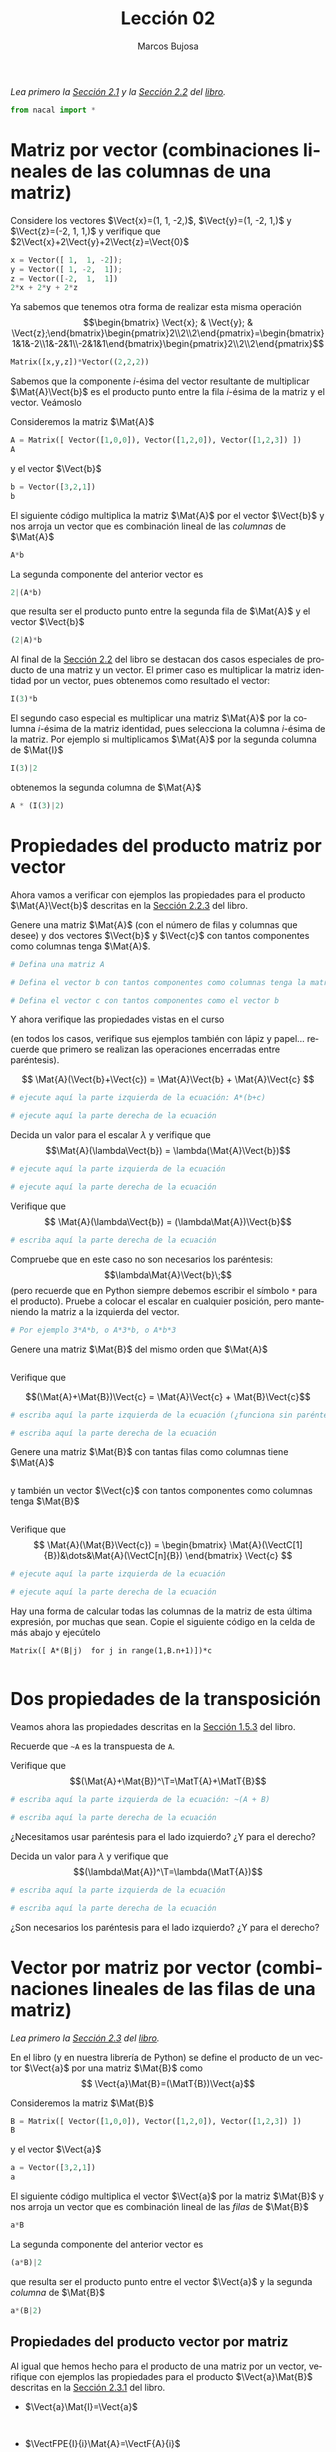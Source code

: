 #+TITLE: Lección 02
#+AUTHOR: Marcos Bujosa
#+LANGUAGE: es-es
# +STARTUP: show3levels
# +STARTUP: latexpreview

#+LaTeX_HEADER: \usepackage{nacal}

# +OPTIONS: toc:nil

#+ox-ipynb-keyword-metadata: key1 key2

#+EXPORT_FILE_NAME: ../Lecc02.ipynb

#+call: GeneraNotebook()

#+BEGIN_EXPORT latex
\maketitle
#+END_EXPORT

# COMMENT +PROPERTY: header-args:jupyter-python :results replace raw :display text/latex 
# COMMENT +PROPERTY: header-args:jupyter-python :results raw :results replace :display text/latex 
# COMMENT +PROPERTY: header-args:jupyter-python :results replace drawer
#+PROPERTY: header-args:jupyter-python :results replace

/Lea primero la [[https://mbujosab.github.io/CursoDeAlgebraLineal/libro.pdf#section.2.1][Sección 2.1]] y la [[https://mbujosab.github.io/CursoDeAlgebraLineal/libro.pdf#section.2.2][Sección 2.2]] del [[https://mbujosab.github.io/CursoDeAlgebraLineal][libro]]./

#+BEGIN_SRC jupyter-python :results silent
from nacal import *
#+END_SRC

#+BEGIN_SRC jupyter-python  :results silent :exports none
from IPython.display import display_png
from sympy import preview
#+END_SRC


*** COMMENT para Jupyter-Notebook                                :noexports:
\(
\newcommand{\Rr}{{\mathbb{R}}}
\newcommand{\Zz}{{\mathbb{Z}}}
%%%%%%%%%%%%%%%%%%%%%%%%%%%%%%%%%%%%%%%%%%%%%%%%%%%%%%%%%%%%%%%%%%%%%%%%%%%%
\newcommand{\getItem}{\pmb{\mid}}
\newcommand{\getitemR}[1]{\getItem{#1}}
\newcommand{\getitemL}[1]{{#1}\getItem}
\newcommand{\elemR}[2]{{#1}^{\phantom{\T}}_{\getitemR{#2}}} 
\newcommand{\elemRP}[2]{{\big(#1\big)}^{\phantom{\T}}_{\getitemR{#2}}} 
\newcommand{\elemRPE}[2]{\big({#1}^{\phantom{\T}}_{\getitemR{#2}}\big)}
\newcommand{\elemL}[2]{ {_{\getitemL{#2}}#1} }
\newcommand{\elemLP}[2]{ {_{\getitemL{#2}}\left(#1\right)} } 
\newcommand{\elemLPE}[2]{\left( {_{\getitemL{#2}}#1} \right)}
%%%%%%%%%%%%%%%%%%%%%%%%%%%%%%%%%%%%%%%%%%%%%%%%%%%%%%%%%%%%%%%%%%%%%%%%%%%%
\newcommand{\Vect}[2][{}]{{\boldsymbol{#2}}_{#1}}
\newcommand{\eleVR}[2]  {\elemR  {\Vect{#1}}{#2}}	 % con subindices
\newcommand{\eleVRP}[2] {\elemRP {\Vect{#1}}{#2}}      % con subindices y paréntesis interior
\newcommand{\eleVRPE}[2]{\elemRPE{\Vect{#1}}{#2}}      % con subindices y paréntesis exterior
%%%%%%%%%%%%%%%%%%%%%%%%%%%%%%%%%%%%%%%%%%%%%%%%%%%%%%%%%%%%%%%%%%%%%%%%%%%%
\newcommand{\VectC}[2][{}]  {\elemR  {\Mat{#2}}{#1}}   % con subindices
\newcommand{\VectCP}[2][{}] {\elemRP {\Mat{#2}}{#1}}   % con subindices y paréntesis
\newcommand{\VectCPE}[2][{}]{\elemRPE{\Mat{#1}}{#2}}   % con subindices y paréntesis exterior
\newcommand{\VectF}[2]      {\elemL{\Mat{#1}}{#2}}     % con subindices
\newcommand{\VectFP}[2]     {\elemL{(\Mat{#1})}{#2}}   % con subindices y paréntesis
\newcommand{\VectFPE}[2]    {\elemLPE{\Mat{#1}}{#2}}   % con subindices y paréntesis exterior
%%%%%%%%%%%%%%%%%%%%%%%%%%%%%%%%%%%%%%%%%%%%%%%%%%%%%%%%%%%%%%%%%%%%%%%%%%%%
\newcommand{\mat}[1]{\boldsymbol{\mathsf{#1}}}
\newcommand{\Mat} [2][{}]{{\mat{#2}}_{#1}} 
\newcommand{\T}{\intercal}
\newcommand{\MatT}[2][{}]{{\mat{#2}}^{\T}_{#1}}
\newcommand{\VectCC}[2][{}]   {\elemRR {\Mat{#2}}{#1}}   % con ()
\newcommand{\VectCCC}[2][{}]  {\elemRRR{\Mat{#2}}{#1}}   % con texto "col"
%SELECCIÓNA de FILAS y COlUMNAS DE UNA MATRIZ TRANSPUESTA PARA GENERAR UN VECTOR DE Rn
\newcommand{\VectTC}[2][{}]   {\elemR{\MatT{#2}\!}{#1}}  % con subindices
\newcommand{\VectTCC}[2][{}]  {\elemRR{ \MatT{#2}}{#1}}  % con ()
\newcommand{\VectTCCC}[2][{}] {\elemRRR{\MatT{#2}}{#1}}  % con texto "col"
\newcommand{\dotprod}[2][{}] {\Vect{#1}\cdot\Vect{#2}}
\)



* Matriz por vector (combinaciones lineales de las columnas de una matriz)

Considere los vectores $\Vect{x}=(1, 1, -2,)$, $\Vect{y}=(1, -2, 1,)$ y
$\Vect{z}=(-2, 1, 1,)$ y verifique que $2\Vect{x}+2\Vect{y}+2\Vect{z}=\Vect{0}$

#+BEGIN_SRC jupyter-python
x = Vector([ 1,  1, -2]);
y = Vector([ 1, -2,  1]);
z = Vector([-2,  1,  1])
2*x + 2*y + 2*z
#+END_SRC

Ya sabemos que tenemos otra forma de realizar esta misma operación
$$\begin{bmatrix} \Vect{x}; & \Vect{y}; & \Vect{z};\end{bmatrix}\begin{pmatrix}2\\2\\2\end{pmatrix}=\begin{bmatrix}1&1&-2\\1&-2&1\\-2&1&1\end{bmatrix}\begin{pmatrix}2\\2\\2\end{pmatrix}$$


#+BEGIN_SRC jupyter-python
Matrix([x,y,z])*Vector((2,2,2))
#+END_SRC

Sabemos que la componente /i/-ésima del vector resultante de
multiplicar $\Mat{A}\Vect{b}$ es el producto punto entre la fila
/i/-ésima de la matriz y el vector. Veámoslo

Consideremos la matriz $\Mat{A}$
#+BEGIN_SRC jupyter-python
A = Matrix([ Vector([1,0,0]), Vector([1,2,0]), Vector([1,2,3]) ])
A
#+END_SRC
y el vector $\Vect{b}$
#+BEGIN_SRC jupyter-python
b = Vector([3,2,1])
b
#+END_SRC

El siguiente código multiplica la matriz $\Mat{A}$ por el vector $\Vect{b}$ y nos arroja un vector que es combinación lineal de las /columnas/ de $\Mat{A}$
#+BEGIN_SRC jupyter-python
A*b
#+END_SRC

La segunda componente del anterior vector es 
#+BEGIN_SRC jupyter-python
2|(A*b)
#+END_SRC

que resulta ser el producto punto entre la segunda fila de $\Mat{A}$ y el vector $\Vect{b}$
#+BEGIN_SRC jupyter-python
(2|A)*b
#+END_SRC

Al final de la [[https://mbujosab.github.io/CursoDeAlgebraLineal/libro.pdf#subsection.2.2.1][Sección 2.2]] del libro se destacan dos casos especiales
de producto de una matriz y un vector. El primer caso es multiplicar
la matriz identidad por un vector, pues obtenemos como resultado el vector:
#+BEGIN_SRC jupyter-python
I(3)*b
#+END_SRC

El segundo caso especial es multiplicar una matriz $\Mat{A}$ por la
columna /i/-ésima de la matriz identidad, pues selecciona la columna
/i/-ésima de la matriz. Por ejemplo si multiplicamos $\Mat{A}$ por la
segunda columna de $\Mat{I}$
#+BEGIN_SRC jupyter-python
I(3)|2
#+END_SRC
obtenemos la segunda columna de $\Mat{A}$
#+BEGIN_SRC jupyter-python
A * (I(3)|2)
#+END_SRC

* Propiedades del producto matriz por vector

Ahora vamos a verificar con ejemplos las propiedades para el producto
$\Mat{A}\Vect{b}$ descritas en la [[https://mbujosab.github.io/CursoDeAlgebraLineal/libro.pdf#subsection.2.2.3][Sección 2.2.3]] del libro.

Genere una matriz $\Mat{A}$ (con el número de filas y columnas que
desee) y dos vectores $\Vect{b}$ y $\Vect{c}$ con tantos componentes
como columnas tenga $\Mat{A}$.

#+BEGIN_SRC jupyter-python
# Defina una matriz A

#+END_SRC

#+BEGIN_SRC jupyter-python
# Defina el vector b con tantos componentes como columnas tenga la matriz A

#+END_SRC

#+BEGIN_SRC jupyter-python
# Defina el vector c con tantos componentes como el vector b

#+END_SRC

Y ahora verifique las propiedades vistas en el curso 

(en todos los casos, verifique sus ejemplos también con lápiz y
papel... recuerde que primero se realizan las operaciones encerradas
entre paréntesis).  

$$ \Mat{A}(\Vect{b}+\Vect{c}) = \Mat{A}\Vect{b} + \Mat{A}\Vect{c} $$

#+BEGIN_SRC jupyter-python
# ejecute aquí la parte izquierda de la ecuación: A*(b+c)

#+END_SRC

#+BEGIN_SRC jupyter-python
# ejecute aquí la parte derecha de la ecuación

#+END_SRC

Decida un valor para el escalar $\lambda$ y verifique que
$$\Mat{A}(\lambda\Vect{b}) = \lambda(\Mat{A}\Vect{b})$$

#+BEGIN_SRC jupyter-python
# ejecute aquí la parte izquierda de la ecuación

#+END_SRC

#+BEGIN_SRC jupyter-python
# ejecute aquí la parte derecha de la ecuación

#+END_SRC

Verifique que
$$ \Mat{A}(\lambda\Vect{b}) = (\lambda\Mat{A})\Vect{b}$$

#+BEGIN_SRC jupyter-python
# escriba aquí la parte derecha de la ecuación

#+END_SRC

Compruebe que en este caso no son necesarios los paréntesis:
$$\lambda\Mat{A}\Vect{b}\;$$ (pero recuerde que en Python siempre
debemos escribir el símbolo =*= para el producto). Pruebe a colocar el
escalar en cualquier posición, pero manteniendo la matriz a la
izquierda del vector.
#+BEGIN_SRC jupyter-python
# Por ejemplo 3*A*b, o A*3*b, o A*b*3

#+END_SRC

Genere una matriz $\Mat{B}$ del mismo orden que $\Mat{A}$
#+BEGIN_SRC jupyter-python

#+END_SRC

Verifique que

$$(\Mat{A}+\Mat{B})\Vect{c} = \Mat{A}\Vect{c} + \Mat{B}\Vect{c}$$

#+BEGIN_SRC jupyter-python
# escriba aquí la parte izquierda de la ecuación (¿funciona sin paréntesis?)

#+END_SRC

#+BEGIN_SRC jupyter-python
# escriba aquí la parte derecha de la ecuación

#+END_SRC

Genere una matriz $\Mat{B}$ con tantas filas como columnas tiene
$\Mat{A}$ 
#+BEGIN_SRC jupyter-python

#+END_SRC

y también un vector $\Vect{c}$ con tantos componentes como columnas
tenga $\Mat{B}$
#+BEGIN_SRC jupyter-python

#+END_SRC

Verifique que
$$ \Mat{A}(\Mat{B}\Vect{c}) = \begin{bmatrix} \Mat{A}(\VectC[1]{B})&\dots&\Mat{A}(\VectC[n]{B}) \end{bmatrix} \Vect{c} $$

#+BEGIN_SRC jupyter-python
# ejecute aquí la parte izquierda de la ecuación

#+END_SRC

#+BEGIN_SRC jupyter-python
# ejecute aquí la parte derecha de la ecuación

#+END_SRC

Hay una forma de calcular todas las columnas de la matriz de esta
última expresión, por muchas que sean. Copie el siguiente código en la
celda de más abajo y ejecútelo

=Matrix([ A*(B|j)  for j in range(1,B.n+1)])*c=

#+BEGIN_SRC jupyter-python

#+END_SRC

* Dos propiedades de la transposición

Veamos ahora las propiedades descritas en la [[https://mbujosab.github.io/CursoDeAlgebraLineal/libro.pdf#subsection.1.5.3][Sección 1.5.3]] del libro.

Recuerde que =~A= es la transpuesta de =A=.

Verifique que
$$(\Mat{A}+\Mat{B})^\T=\MatT{A}+\MatT{B}$$

#+BEGIN_SRC jupyter-python
# escriba aquí la parte izquierda de la ecuación: ~(A + B)

#+END_SRC

#+BEGIN_SRC jupyter-python
# escriba aquí la parte derecha de la ecuación 

#+END_SRC

¿Necesitamos usar paréntesis para el lado izquierdo? ¿Y para el
derecho?

Decida un valor para $\lambda$ y verifique que
$$(\lambda\Mat{A})^\T=\lambda(\MatT{A})$$

#+BEGIN_SRC jupyter-python
# escriba aquí la parte izquierda de la ecuación

#+END_SRC

#+BEGIN_SRC jupyter-python
# escriba aquí la parte derecha de la ecuación 

#+END_SRC

¿Son necesarios los paréntesis para el lado izquierdo? ¿Y para el derecho?

* Vector por matriz por vector (combinaciones lineales de las filas de una matriz)

/Lea primero la [[https://mbujosab.github.io/CursoDeAlgebraLineal/libro.pdf#section.2.3][Sección 2.3]] del [[https://mbujosab.github.io/CursoDeAlgebraLineal][libro]]./

En el libro (y en nuestra librería de Python) se define el producto de
un vector $\Vect{a}$ por una matriz $\Mat{B}$ como 
$$ \Vect{a}\Mat{B}=(\MatT{B})\Vect{a}$$


Consideremos la matriz $\Mat{B}$
#+BEGIN_SRC jupyter-python
B = Matrix([ Vector([1,0,0]), Vector([1,2,0]), Vector([1,2,3]) ])
B
#+END_SRC
y el vector $\Vect{a}$
#+BEGIN_SRC jupyter-python
a = Vector([3,2,1])
a
#+END_SRC

El siguiente código multiplica el vector $\Vect{a}$ por la matriz $\Mat{B}$ y nos arroja un vector que es combinación lineal de las /filas/ de $\Mat{B}$
#+BEGIN_SRC jupyter-python
a*B
#+END_SRC

La segunda componente del anterior vector es 
#+BEGIN_SRC jupyter-python
(a*B)|2
#+END_SRC

que resulta ser el producto punto entre el vector $\Vect{a}$ y la segunda /columna/ de $\Mat{B}$
#+BEGIN_SRC jupyter-python
a*(B|2)
#+END_SRC


** Propiedades del producto vector por matriz

Al igual que hemos hecho para el producto de una matriz por un vector,
verifique con ejemplos las propiedades para el producto
$\Vect{a}\Mat{B}$ descritas en la [[https://mbujosab.github.io/CursoDeAlgebraLineal/libro.pdf#subsection.2.3.1][Sección 2.3.1]] del libro.


- $\Vect{a}\Mat{I}=\Vect{a}$
  #+BEGIN_SRC jupyter-python

  #+END_SRC
  
  #+BEGIN_SRC jupyter-python

  #+END_SRC

- $\VectFPE{I}{i}\Mat{A}=\VectF{A}{i}$
  #+BEGIN_SRC jupyter-python

  #+END_SRC

  #+BEGIN_SRC jupyter-python

  #+END_SRC

- $(\Vect{a}+\Vect{b})\Mat{C}=\Vect{a}\Mat{C}+\Vect{b}\Mat{C}$
  #+BEGIN_SRC jupyter-python

  #+END_SRC

  #+BEGIN_SRC jupyter-python

  #+END_SRC

- $(\lambda\Vect{a})\Mat{B}=\lambda(\Vect{a}\Mat{B})=\Vect{a}(\lambda\Mat{B})$
  #+BEGIN_SRC jupyter-python

  #+END_SRC

  #+BEGIN_SRC jupyter-python

  #+END_SRC

  #+BEGIN_SRC jupyter-python

  #+END_SRC

- $\Vect{a}(\Mat{B}+\Mat{C})=\Vect{a}\Mat{B}+\Vect{a}\Mat{C}$
  #+BEGIN_SRC jupyter-python

  #+END_SRC

  #+BEGIN_SRC jupyter-python

  #+END_SRC



* Ejercicios

1. Sean
   $\Mat{A}=\begin{bmatrix}3 & -6 & 0\\0 & 2 & -2\\1 & -1 & -1\end{bmatrix}$
   y 
   $\Vect{x}=\begin{pmatrix}2\\1\\1\end{pmatrix}$.
   Compruebe que $\Mat{A}\Vect{x}=\Vect{0}$.
   #+BEGIN_SRC jupyter-python

   #+END_SRC
  ¿Puede encontrar más soluciones para $\Mat{A}\Vect{x}=\Vect{0}$? ¿Cuantas soluciones puede encontrar?
   - /pista/ :: Intente con un vector $\Vect{x}$ cuya primera
     componente es igual a 4. Intente también cambiando el signo de
     $\Vect{x}$. Intente alguna solución más. 
   #+BEGIN_SRC jupyter-python

   #+END_SRC


* COMMENT Para exportar a ipynb                                   :noexports:


#+BEGIN_SRC emacs-lisp :exports none :results silent
(use-package ox-ipynb
  :load-path (lambda () (expand-file-name "ox-ipynb" scimax-dir)))
#+END_SRC


#+ox-ipynb-language: jupyter-python
#+name: GeneraNotebook
#+BEGIN_SRC emacs-lisp :exports none :results silent
(setq  org-export-with-broken-links t)
(ox-ipynb-export-to-ipynb-file-and-open)
#+END_SRC


